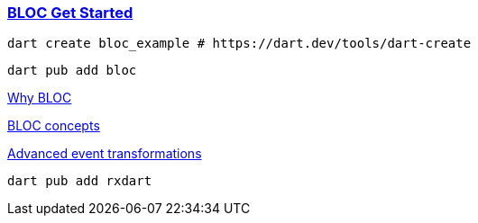 
=== https://bloclibrary.dev/getting-started/[BLOC Get Started]


[source,bash]
dart create bloc_example # https://dart.dev/tools/dart-create

[source,bash]
dart pub add bloc

https://bloclibrary.dev/why-bloc/[Why BLOC]


https://bloclibrary.dev/bloc-concepts/[BLOC concepts]


https://bloclibrary.dev/bloc-concepts/#advanced-event-transformations[Advanced event transformations]

[source,bash]
dart pub add rxdart